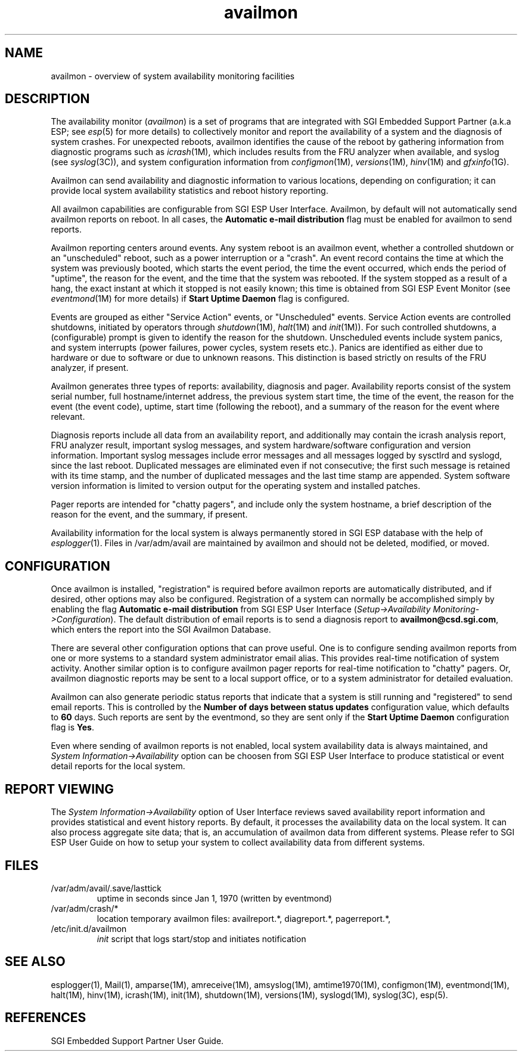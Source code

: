 .nr X
.if \nX=0 .ds x} availmon 5 "" "\&"
.TH availmon 5
.SH NAME
availmon \- overview of system availability monitoring facilities
.SH DESCRIPTION
The availability monitor (\f2availmon\f1) is a set of programs that
are integrated with SGI Embedded Support Partner (a.k.a ESP; see \f2esp\f1(5) 
for more
details) to 
collectively monitor and report the availability of a system and
the diagnosis of system crashes.
For unexpected reboots, availmon identifies the cause of
the reboot
by gathering information from diagnostic programs such as
\f2icrash\f1(1M), which includes results from the FRU analyzer
when available, and
syslog (see \f2syslog\f1(3C)), and system configuration 
information from \f2configmon\f1(1M), \f2versions\f1(1M), \f2hinv\f1(1M) 
and \f2gfxinfo\f1(1G).
.P
Availmon can send availability and diagnostic information
to various locations, depending on configuration; it can provide
local system availability statistics and reboot history reporting.
.P
All availmon capabilities are configurable from SGI ESP
User Interface.  Availmon, by default
will not automatically send availmon reports on reboot.  In all cases, 
the \f3Automatic e-mail distribution\f1 flag must be enabled for availmon
to send reports. 
.P
Availmon reporting centers around events.  Any system reboot is an
availmon event, whether a controlled shutdown or an "unscheduled" reboot,
such as a power interruption or a "crash".  An event record contains the
time at which the system was previously booted, which starts the event
period, the time the event occurred, which ends the period of "uptime",
the reason for the event, and the time that the system was rebooted.  If
the system stopped as a result of a hang, the exact instant at which it
stopped is not easily known; this time is obtained from SGI ESP Event Monitor
(see \f2eventmond\f1(1M) for more details) if \f3Start Uptime Daemon\f1
flag is configured.
.P
Events are grouped as either "Service Action" events, or "Unscheduled"
events.  Service Action events are controlled shutdowns,
initiated by operators through \f2shutdown\f1(1M), \f2halt\f1(1M)
and \f2init\f1(1M)).  For such controlled shutdowns,
a (configurable) prompt is given to
identify the reason for the shutdown.
Unscheduled events include
system panics,
and system interrupts (power failures, power cycles, system
resets etc.).
Panics are identified as either due to hardware or due to software
or due to unknown reasons.  This distinction is based strictly
on results of the FRU analyzer, if present.
.P
Availmon generates three types of reports: availability, diagnosis and pager.
Availability
reports consist of the system serial number, full hostname/internet
address, the previous system start time, the time of the event,
the reason for the event (the event code), uptime,
start time (following the reboot), and a summary of the reason for
the event where relevant.
.P
Diagnosis reports include all data from an availability report, and 
additionally may contain the icrash analysis report, FRU
analyzer result, important syslog messages, and system hardware/software
configuration and version information.  Important syslog messages include
error messages and all messages logged by sysctlrd and syslogd, since the
last reboot.  Duplicated messages are eliminated even if not consecutive;
the first such message is retained with its time stamp, and the number
of duplicated messages and the last time stamp are appended.
System software version information is limited to version output
for the operating system and installed patches.
.P
Pager reports are intended for "chatty pagers", and include
only the system hostname, a brief description of the reason
for the event, and the summary, if present.
.P
Availability information for the local system
is always permanently stored in SGI ESP database with
the help of \f2esplogger\f1(1).
Files in /var/adm/avail are maintained by availmon and should not be
deleted, modified, or moved.  
.SH CONFIGURATION
Once availmon is installed, "registration" is required before
availmon reports are automatically distributed, and if desired, 
other options may also be configured.  Registration of a system can 
normally be accomplished simply by enabling the flag
\f3Automatic e-mail distribution\f1 from SGI ESP
User Interface (\f2Setup->Availability Monitoring->Configuration\f1). 
The default distribution of email reports is to send a diagnosis report
to \f3availmon@csd.sgi.com\f1, which enters the report into the SGI Availmon
Database.
.P
There are several other configuration options that can prove useful.
One is to configure sending availmon reports from one or more systems
to a standard system administrator email alias.  This provides real-time
notification of system activity.  Another similar option is to configure
availmon pager reports for real-time notification to "chatty" pagers.
Or, availmon diagnostic reports may be sent to a local support office,
or to a system administrator for detailed evaluation.
.P
Availmon can also generate periodic status reports that indicate
that a system is still running and "registered" to send email reports.
This is controlled by the \f3Number of days between status updates\f1 
configuration value,
which defaults to \f360\f1 days.  Such reports are sent by the 
eventmond, so they are sent only if
the \f3Start Uptime Daemon\f1 configuration flag is \f3Yes\f1.
.P
Even where sending of availmon reports is not enabled, 
local system availability data is always maintained, and 
\f2System Information->Availability\f1 option can be choosen from SGI
ESP User Interface to produce statistical or event
detail reports for the local system.  
.SH REPORT VIEWING
The \f2System Information->Availability\f1 option of User Interface
reviews saved availability report
information and provides statistical and event history
reports.  By default, it processes the availability
data on the local system.
It can also process aggregate site data;
that is, an accumulation of availmon data from
different systems.  Please refer to SGI ESP User 
Guide on how to setup your system to collect availability data from different
systems.
.SH FILES
.PD 0
.TP
/var/adm/avail/.save/lasttick
uptime in seconds since Jan 1, 1970 (written by eventmond)
.TP
/var/adm/crash/*
location temporary availmon files:
availreport.*, diagreport.*, pagerreport.*,
.TP
/etc/init.d/availmon
\f2init\f1 script that logs start/stop and initiates notification
.PD
.SH SEE ALSO
esplogger(1),
Mail(1),
amparse(1M),
amreceive(1M),
amsyslog(1M),
amtime1970(1M),
configmon(1M),
eventmond(1M),
halt(1M),
hinv(1M),
icrash(1M),
init(1M),
shutdown(1M),
versions(1M),
syslogd(1M),
syslog(3C),
esp(5).
.SH REFERENCES
SGI Embedded Support Partner User Guide.
